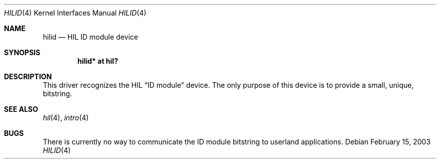 .\"	$OpenBSD: hilid.4,v 1.3 2004/09/30 19:59:24 mickey Exp $
.\"
.\" Copyright (c) 2003 Miodrag Vallat.
.\" All rights reserved.
.\"
.\" Redistribution and use in source and binary forms, with or without
.\" modification, are permitted provided that the following conditions
.\" are met:
.\" 1. Redistribution of source code must retain the above copyright
.\"    notice, this list of conditions and the following disclaimer.
.\" 2. Redistributions in binary form must reproduce the above copyright
.\"    notice, this list of conditions and the following disclaimer in the
.\"    documentation and/or other materials provided with the distribution.
.\"
.\" THIS SOFTWARE IS PROVIDED BY THE AUTHOR ``AS IS'' AND ANY EXPRESS OR
.\" IMPLIED WARRANTIES, INCLUDING, BUT NOT LIMITED TO, THE IMPLIED WARRANTIES
.\" OF MERCHANTABILITY AND FITNESS FOR A PARTICULAR PURPOSE ARE DISCLAIMED.
.\" IN NO EVENT SHALL THE AUTHOR BE LIABLE FOR ANY DIRECT, INDIRECT,
.\" INCIDENTAL, SPECIAL, EXEMPLARY, OR CONSEQUENTIAL DAMAGES (INCLUDING, BUT
.\" NOT LIMITED TO, PROCUREMENT OF SUBSTITUTE GOODS OR SERVICES; LOSS OF USE,
.\" DATA, OR PROFITS; OR BUSINESS INTERRUPTION) HOWEVER CAUSED AND ON ANY
.\" THEORY OF LIABILITY, WHETHER IN CONTRACT, STRICT LIABILITY, OR TORT
.\" (INCLUDING NEGLIGENCE OR OTHERWISE) ARISING IN ANY WAY OUT OF THE USE OF
.\" THIS SOFTWARE, EVEN IF ADVISED OF THE POSSIBILITY OF SUCH DAMAGE.
.\"
.\"
.Dd February 15, 2003
.Dt HILID 4
.Os
.Sh NAME
.Nm hilid
.Nd HIL ID module device
.Sh SYNOPSIS
.Cd "hilid* at hil?"
.Sh DESCRIPTION
This driver recognizes the HIL
.Dq ID module
device.
The only purpose of this device is to provide a small, unique,
bitstring.
.Sh SEE ALSO
.Xr hil 4 ,
.Xr intro 4
.Sh BUGS
There is currently no way to communicate the ID module bitstring to
userland applications.
